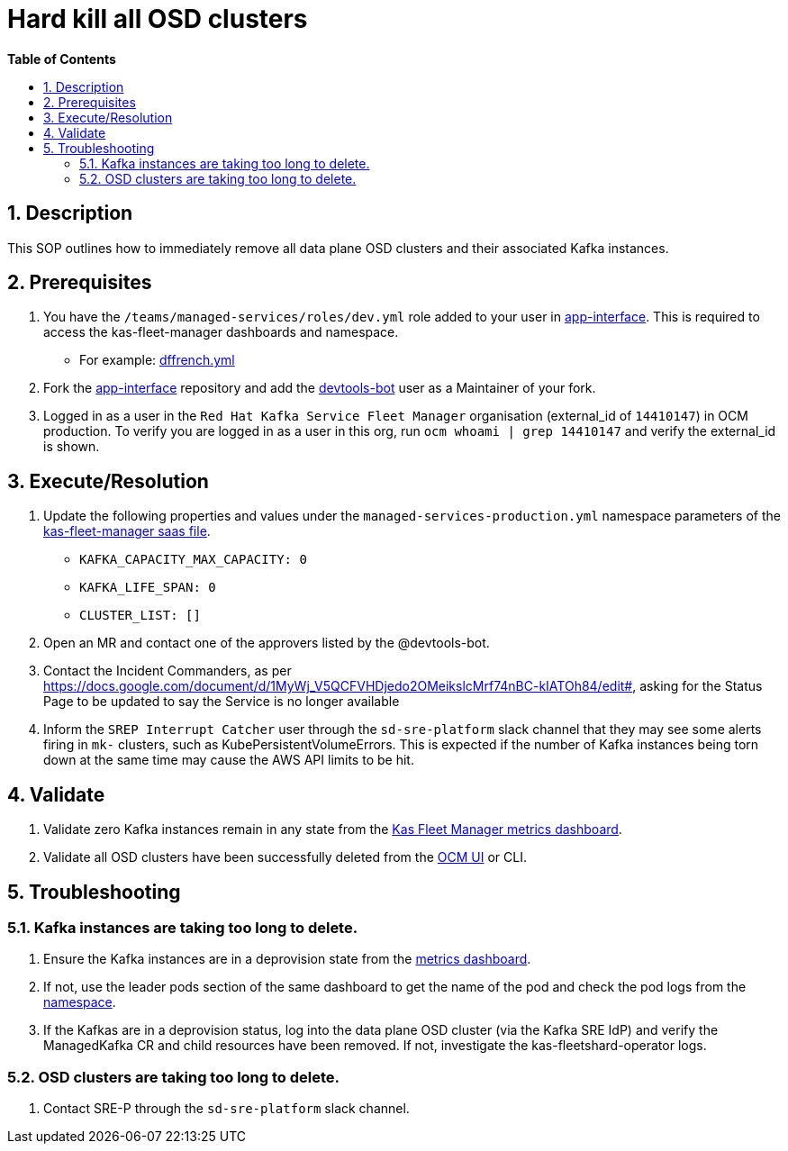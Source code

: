 // begin header
ifdef::env-github[]
:tip-caption: :bulb:
:note-caption: :information_source:
:important-caption: :heavy_exclamation_mark:
:caution-caption: :fire:
:warning-caption: :warning:
endif::[]
:numbered:
:toc: macro
:toc-title: pass:[<b>Table of Contents</b>]
// end header
= Hard kill all OSD clusters

toc::[]

== Description
This SOP outlines how to immediately remove all data plane OSD clusters and their associated Kafka instances.

== Prerequisites
1. You have the `/teams/managed-services/roles/dev.yml` role added to your user in https://gitlab.cee.redhat.com/service/app-interface/-/tree/master/data/teams/managed-services/users[app-interface]. This is required to access the kas-fleet-manager dashboards and namespace.
** For example: https://gitlab.cee.redhat.com/service/app-interface/-/blob/master/data/teams/managed-services/users/dffrench.yml[dffrench.yml]
2. Fork the https://gitlab.cee.redhat.com/service/app-interface[app-interface] repository and add the https://gitlab.cee.redhat.com/devtools-bot[devtools-bot] user as a Maintainer of your fork.
3. Logged in as a user in the `Red Hat Kafka Service Fleet Manager` organisation (external_id of `14410147`) in OCM production. To verify you are logged in as a user in this org, run `ocm whoami | grep 14410147` and verify the external_id is shown.

== Execute/Resolution
1. Update the following properties and values under the `managed-services-production.yml` namespace parameters of the https://gitlab.cee.redhat.com/service/app-interface/-/blob/master/data/services/managed-services/cicd/saas/saas-kas-fleet-manager.yaml[kas-fleet-manager saas file].
** `KAFKA_CAPACITY_MAX_CAPACITY: 0`
** `KAFKA_LIFE_SPAN: 0`
** `CLUSTER_LIST: []`
2. Open an MR and contact one of the approvers listed by the @devtools-bot.
3. Contact the Incident Commanders, as per https://docs.google.com/document/d/1MyWj_V5QCFVHDjedo2OMeikslcMrf74nBC-kIATOh84/edit#, asking for the Status Page to be updated to say the Service is no longer available
4. Inform the `SREP Interrupt Catcher` user through the `sd-sre-platform` slack channel that they may see some alerts firing in `mk-` clusters, such as KubePersistentVolumeErrors. This is expected if the number of Kafka instances being torn down at the same time may cause the AWS API limits to be hit.

== Validate
1. Validate zero Kafka instances remain in any state from the https://grafana.app-sre.devshift.net/d/WLBv_KuMz/kas-fleet-manager-metrics?orgId=1[Kas Fleet Manager metrics dashboard].
2. Validate all OSD clusters have been successfully deleted from the https://cloud.redhat.com/openshift[OCM UI] or CLI.

== Troubleshooting
=== Kafka instances are taking too long to delete.
1. Ensure the Kafka instances are in a deprovision state from the https://grafana.app-sre.devshift.net/d/WLBv_KuMz/kas-fleet-manager-metrics?orgId=1[metrics dashboard]. 
2. If not, use the leader pods section of the same dashboard to get the name of the pod and check the pod logs from the https://console-openshift-console.apps.app-sre-prod-04.i5h0.p1.openshiftapps.com/k8s/cluster/projects/managed-services-production[namespace].
3. If the Kafkas are in a deprovision status, log into the data plane OSD cluster (via the Kafka SRE IdP) and verify the ManagedKafka CR and child resources have been removed. If not, investigate the kas-fleetshard-operator logs.

=== OSD clusters are taking too long to delete.
1. Contact SRE-P through the `sd-sre-platform` slack channel.